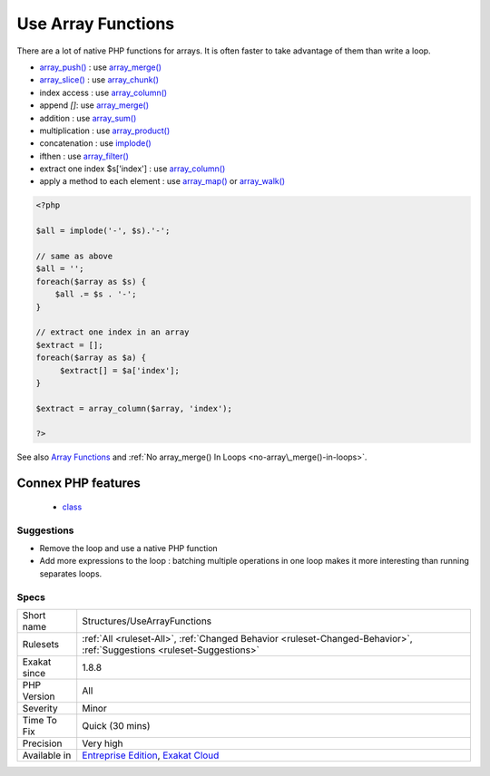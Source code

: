 .. _structures-usearrayfunctions:

.. _use-array-functions:

Use Array Functions
+++++++++++++++++++

.. meta::
	:description:
		Use Array Functions: There are a lot of native PHP functions for arrays.
	:twitter:card: summary_large_image
	:twitter:site: @exakat
	:twitter:title: Use Array Functions
	:twitter:description: Use Array Functions: There are a lot of native PHP functions for arrays
	:twitter:creator: @exakat
	:twitter:image:src: https://www.exakat.io/wp-content/uploads/2020/06/logo-exakat.png
	:og:image: https://www.exakat.io/wp-content/uploads/2020/06/logo-exakat.png
	:og:title: Use Array Functions
	:og:type: article
	:og:description: There are a lot of native PHP functions for arrays
	:og:url: https://php-tips.readthedocs.io/en/latest/tips/Structures/UseArrayFunctions.html
	:og:locale: en
There are a lot of native PHP functions for arrays. It is often faster to take advantage of them than write a loop.

* `array_push() <https://www.php.net/array_push>`_ : use `array_merge() <https://www.php.net/array_merge>`_
* `array_slice() <https://www.php.net/array_slice>`_ : use `array_chunk() <https://www.php.net/array_chunk>`_
* index access : use `array_column() <https://www.php.net/array_column>`_
* append `[]`: use `array_merge() <https://www.php.net/array_merge>`_
* addition : use `array_sum() <https://www.php.net/array_sum>`_
* multiplication : use `array_product() <https://www.php.net/array_product>`_
* concatenation : use `implode() <https://www.php.net/implode>`_
* ifthen : use `array_filter() <https://www.php.net/array_filter>`_
* extract one index $s['index'] : use `array_column() <https://www.php.net/array_column>`_
* apply a method to each element : use `array_map() <https://www.php.net/array_map>`_ or `array_walk() <https://www.php.net/array_walk>`_



.. code-block:: php
   
   <?php
   
   $all = implode('-', $s).'-';
   
   // same as above
   $all = '';
   foreach($array as $s) {
       $all .= $s . '-';
   }
   
   // extract one index in an array
   $extract = [];
   foreach($array as $a) {
   	$extract[] = $a['index'];
   }
   
   $extract = array_column($array, 'index');
   
   ?>

See also `Array Functions <https://www.php.net/manual/en/ref.array.php>`_ and :ref:`No array_merge() In Loops <no-array\_merge()-in-loops>`.

Connex PHP features
-------------------

  + `class <https://php-dictionary.readthedocs.io/en/latest/dictionary/class.ini.html>`_


Suggestions
___________

* Remove the loop and use a native PHP function
* Add more expressions to the loop : batching multiple operations in one loop makes it more interesting than running separates loops.




Specs
_____

+--------------+-------------------------------------------------------------------------------------------------------------------------+
| Short name   | Structures/UseArrayFunctions                                                                                            |
+--------------+-------------------------------------------------------------------------------------------------------------------------+
| Rulesets     | :ref:`All <ruleset-All>`, :ref:`Changed Behavior <ruleset-Changed-Behavior>`, :ref:`Suggestions <ruleset-Suggestions>`  |
+--------------+-------------------------------------------------------------------------------------------------------------------------+
| Exakat since | 1.8.8                                                                                                                   |
+--------------+-------------------------------------------------------------------------------------------------------------------------+
| PHP Version  | All                                                                                                                     |
+--------------+-------------------------------------------------------------------------------------------------------------------------+
| Severity     | Minor                                                                                                                   |
+--------------+-------------------------------------------------------------------------------------------------------------------------+
| Time To Fix  | Quick (30 mins)                                                                                                         |
+--------------+-------------------------------------------------------------------------------------------------------------------------+
| Precision    | Very high                                                                                                               |
+--------------+-------------------------------------------------------------------------------------------------------------------------+
| Available in | `Entreprise Edition <https://www.exakat.io/entreprise-edition>`_, `Exakat Cloud <https://www.exakat.io/exakat-cloud/>`_ |
+--------------+-------------------------------------------------------------------------------------------------------------------------+


